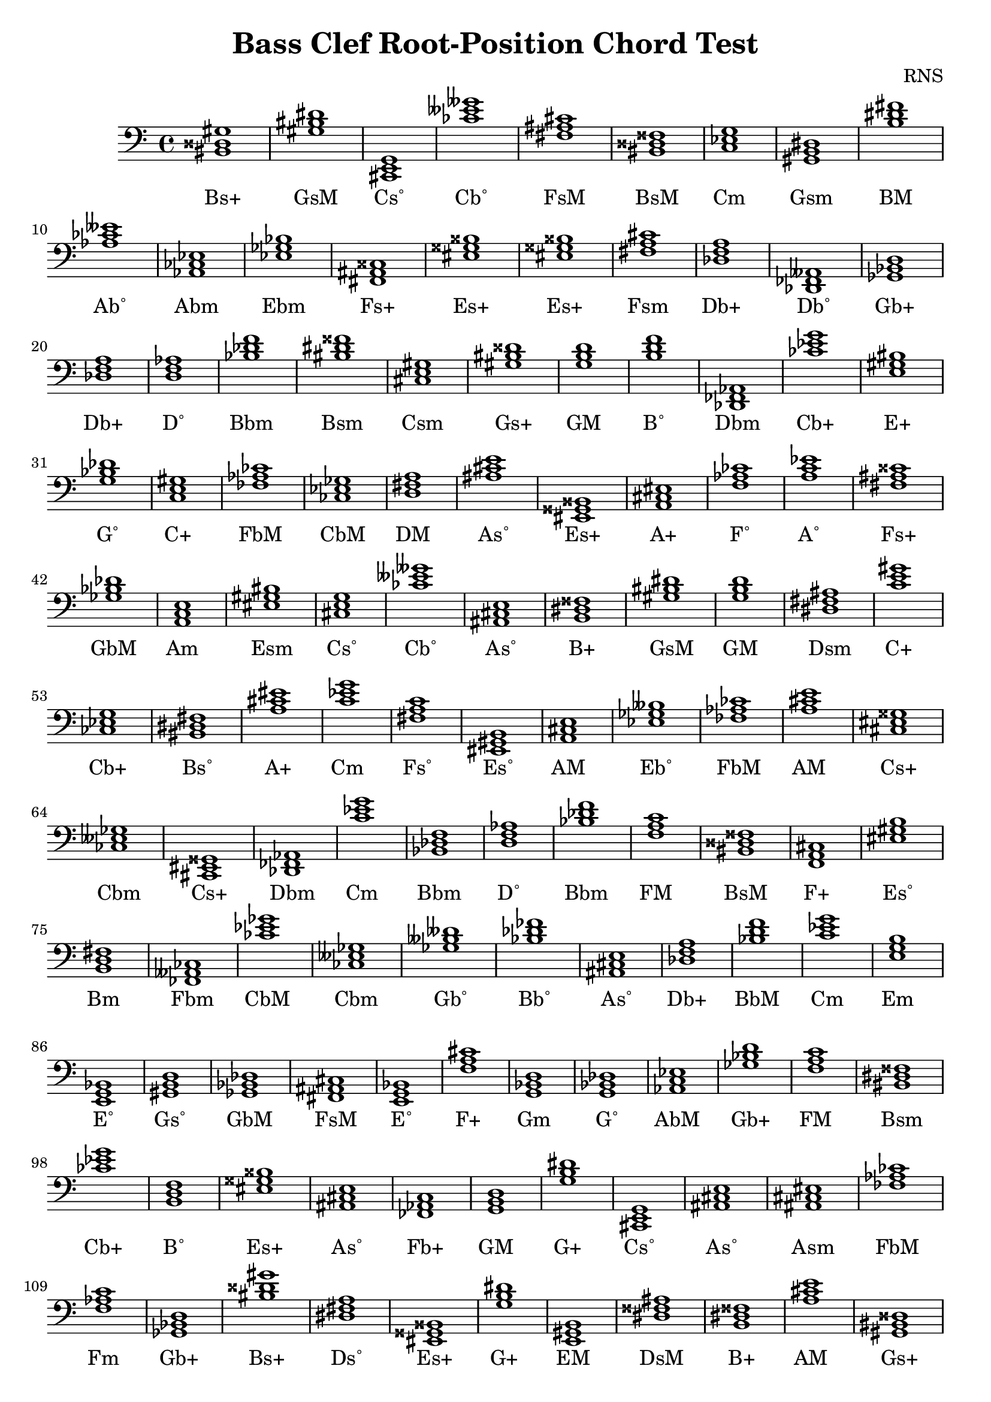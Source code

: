 
\version "2.18.2"
\header { 
	title = "Bass Clef Root-Position Chord Test"
 composer = "RNS"
}
\score{
	\new Staff {
		\clef bass

		< bis, disis gis >1 < gis bis dis' > < cis, e, g, > < ces' eeses' geses' > < fis ais cis' > < bis, disis fisis > < c ees g > < gis, b, dis > < b dis' fis' > < aes ces' eeses' > 
		< aes, ces ees > < ees ges bes > < fis, ais, cisis > < eis gisis bisis > < eis gisis bisis > < fis a cis' > < des f a > < des, fes, aeses, > < ges, bes, d > < des f a > 
		< d f aes > < bes des' f' > < bis dis' fisis' > < cis e gis > < gis bis disis' > < g b d' > < b d' f' > < des, fes, aes, > < ces' ees' g' > < e gis bis > 
		< g bes des' > < c e gis > < fes aes ces' > < ces ees ges > < d fis a > < ais cis' e' > < eis, gisis, bisis, > < a, cis eis > < f aes ces' > < a c' ees' > 
		< fis ais cisis' > < ges bes des' > < a, c e > < eis gis bis > < cis e g > < ces' eeses' geses' > < ais, cis e > < b, dis fisis > < gis bis dis' > < g b d' > 
		< dis fis ais > < c' e' gis' > < ces ees g > < bis, dis fis > < a cis' eis' > < c' ees' g' > < fis a c' > < eis, gis, b, > < a, cis e > < ees ges beses > 
		< fes aes ces' > < a cis' e' > < cis eis gisis > < ces eeses ges > < cis, eis, gisis, > < des, fes, aes, > < c' ees' g' > < bes, des f > < d f aes > < bes des' f' > 
		< f a c' > < bis, disis fisis > < f, a, cis > < eis gis b > < b, d fis > < fes, aeses, ces > < ces' ees' ges' > < ces eeses ges > < ges beses deses' > < bes des' fes' > 
		< ais, cis e > < des f a > < bes d' f' > < c' ees' g' > < e g b > < e, g, bes, > < gis, b, d > < ges, bes, des > < fis, ais, cis > < e, g, bes, > 
		< f a cis' > < g, bes, d > < g, bes, des > < aes, c ees > < ges bes d' > < f a c' > < bis, dis fisis > < ces' ees' g' > < b, d f > < eis gisis bisis > 
		< ais, cis e > < fes, aes, c > < g, b, d > < g b dis' > < cis, e, g, > < ais, cis e > < ais, cis eis > < fes aes ces' > < f aes c' > < ges, bes, d > 
		< bis disis' gis' > < dis fis a > < eis, gisis, bisis, > < g b dis' > < e, gis, b, > < dis fisis ais > < b, dis fisis > < a cis' e' > < gis, bis, disis > < bis, dis fisis > 
		< ees ges bes > < cis eis gisis > < c e gis > < aes, c e > < c' ees' ges' > < ais, cis eis > < b d' fis' > < gis bis dis' > < bis, dis fisis > < a, c ees > 
		< gis b d' > < ces eeses geses > < g, bes, d > < b, dis fisis > < g, bes, des > < g, b, d > < fes aes c' > < ces ees ges > < eis gis bis > < gis bis dis' > 
		< eis gisis bisis > < bis disis' fisis' > < fes, aeses, ces > < aes c' e' > < f a c' > < dis fisis ais > < ges, beses, des > < bis, disis gis > < eis, gis, bis, > < c ees ges > 
		< des f aes > < d, fis, a, > < fis, ais, cisis > < cis eis gis > < aes, ces ees > < g, bes, d > < fes aeses ces' > < eis gisis bisis > < e g bes > < fes, aes, c > 
		< aes c' ees' > < bis dis' fisis' > < b dis' fisis' > < des, fes, aeses, > < b, dis fis > < aes ces' eeses' > < ais, cis e > < f a c' > < aes, ces ees > < cis, eis, gisis, > 
		< f, aes, ces > < ces ees ges > < gis, b, dis > < f, aes, ces > < gis b dis' > < c e g > < aes ces' ees' > < ais cis' e' > < ges beses deses' > < dis fis a > 
		< f aes ces' > < f, aes, ces > < ces eeses geses > < e, gis, bis, > < a c' e' > < ais cisis' eisis' > < des, fes, aeses, > < g bes d' > < fes aes c' > < ees, ges, beses, > 
		< aes, ces ees > < e gis b > < bes, des f > < eis gis b > < ais cis' eis' > < g, b, dis > < d, fis, a, > < aes ces' eeses' > < g, b, dis > < c' e' g' > 
		< gis, b, dis > < aes, c ees > < bes, des f > < e, g, bes, > < fis, a, c > < ges, bes, d > < aes, ces eeses > < des fes aes > < aes, ces ees > < a cis' eis' > 
		< bis disis' fisis' > < eis, gis, b, > < bis dis' fis' > < eis, gisis, bisis, > < aes c' e' > < des, fes, aes, > < g bes d' > < g, bes, des > < bis disis' gis' > < gis, bis, disis > 
		< g, bes, d > < bis, dis fisis > < g, b, dis > < a, c e > < b, d fis > < gis bis disis' > < ees, ges, bes, > < gis, bis, disis > < e, gis, b, > < des fes aes > 
		< eis, gis, b, > < fes aes ces' > < bis disis' fisis' > < aes, ces ees > < e g bes > < c' e' g' > < f aes c' > < d fis ais > < bis, dis fis > < cis eis gis > 
		< cis, eis, gis, > < e, gis, b, > < a cis' eis' > < ces' ees' g' > < bis dis' fisis' > < fes aeses ceses' > < ais cis' e' > < d, f, aes, > < eis, gis, bis, > < d f aes > 
		< bes, des fes > < b, d f > < aes, c ees > < ees, g, b, > < ais, cisis eisis > < d fis ais > < d, fis, ais, > < aes, ces ees > < c' e' g' > < g b dis' > 
		< c' ees' ges' > < cis, e, gis, > < des f a > < d f aes > < ais, cis e > < bes d' f' > < gis b d' > < c' ees' ges' > < a, c ees > < gis bis disis' > 
		< bes, des f > < ges bes des' > < fes aes ces' > < g, bes, d > < b, dis fisis > < cis, e, g, > < bes, des f > < bes des' f' > < ges, beses, deses > < fis, ais, cisis > 
		< e g bes > < g, bes, des > < dis, fisis, aisis, > < ais, cis eis > < aes ces' ees' > < g bes des' > < d f a > < ges beses des' > < dis, fisis, ais, > < ees, ges, bes, > 
		< fis ais cisis' > < ees, ges, beses, > < f, a, cis > < dis, fisis, ais, > < gis bis dis' > < g, bes, d > < fis, ais, cisis > < fis, ais, cis > < aes c' e' > < f, a, c > 
		< eis gisis bis > < eis gisis bisis > < c ees ges > < ees, ges, bes, > < ces eeses geses > < eis, gis, bis, > < des, f, aes, > < ees, g, bes, > < fes aeses ces' > < ees ges bes > 
		< b, d fis > < f a cis' > < cis eis gis > < c e gis > < aes, ces ees > < e, g, bes, > < fis ais cis' > < aes, c e > < bes d' f' > < ces ees g > 
		< eis gisis bisis > < aes, ces ees > < ces eeses geses > < bis, disis fisis > < e, gis, bis, > < dis fisis ais > < ges bes des' > < g, b, d > < f, a, c > < gis bis dis' > 
		< cis, eis, gis, > < ees, ges, bes, > < ais, cis eis > < ais, cis e > < a cis' e' > < eis, gisis, bisis, > < a, cis e > < ais cis' e' > < bis, dis fisis > < ces ees ges > 
		< cis e gis > < ges bes d' > < a, cis e > < des f a > < des, fes, aes, > < ais, cis eis > < a cis' e' > < g bes d' > < f aes ces' > < ges bes d' > 
		< ges beses des' > < bis dis' fis' > < d, fis, ais, > < fes, aeses, ces > < c' e' gis' > < c' e' g' > < a cis' e' > < ees, g, bes, > < ces eeses ges > < d, f, a, > 
		< d, f, a, > < ees, g, b, > < b, dis fisis > < d fis ais > < des f a > < gis, bis, disis > < eis, gis, b, > < dis fisis ais > < ees, ges, bes, > < c' ees' g' > 
		< f, a, c > < e gis bis > < des, f, aes, > < e gis bis > < ees, g, bes, > < b dis' fisis' > < fis, ais, cis > < d fis ais > < f, a, cis > < ais cis' e' > 
		< fes aes c' > < b, dis fisis > < fis a c' > < ces eeses ges > < b dis' fisis' > < dis, fisis, aisis, > < b, dis fisis > < ees, g, bes, > < b, d f > < b d' f' > 
		< d f aes > < ees, ges, bes, > < eis gis b > < aes, ces ees > < e, gis, bis, > < ees ges beses > < e, g, bes, > < d fis a > < ais cis' e' > < ais, cisis eis > 
		< d f a > < cis e gis > < e g bes > < a c' ees' > < a c' e' > < aes ces' eeses' > < d fis a > < ees ges beses > < c' ees' ges' > < bis, dis fis > 
		< bes d' fis' > < ees g b > < f, aes, c > < eis, gisis, bisis, > < f, aes, c > < fis, a, cis > < gis, b, dis > < dis, fis, ais, > < d f aes > < eis, gisis, bisis, > 
		< e, g, bes, > < ges, bes, d > < gis bis dis' > < c' e' g' > < b, d f > < eis gisis bis > < des fes aes > < des f a > < dis, fisis, ais, > < des, f, a, > 
		< f a c' > < a, cis e > < ees, ges, beses, > < c' ees' ges' > < g bes d' > < fes aeses ces' > < eis, gis, bis, > < des fes aes > < bis, disis gis > < gis, bis, disis > 
		< ces eeses geses > < aes, c e > < ees g bes > < fis a cis' > < dis, fisis, ais, > < bes d' fis' > < aes, ces eeses > < fes, aeses, ces > < gis, bis, dis > < g, b, dis > 
		< d, fis, ais, > < b, d fis > < fes aes c' > < g b dis' > < eis, gisis, bisis, > < bes, d fis > < ais, cisis eisis > < des fes aeses > < fis, a, cis > < fis ais cis' > 
		< aes ces' ees' > < a, c ees > < g, b, d > < e, gis, b, > < ees, ges, bes, > < ges bes d' > < g, b, dis > < e gis bis > < a, c e > < fes, aeses, ces > 
		< g, bes, d > < cis e gis > < des, f, a, > < g, b, d > < d, f, aes, > < b d' fis' > < f, aes, c > < eis, gisis, bis, > < ais cisis' eis' > < ees, ges, bes, > 
		< b, dis fisis > < dis, fisis, aisis, > < eis, gis, b, > < gis b d' > < fes aeses ces' > < ces ees ges > < des, fes, aes, > < e, gis, b, > < c' e' g' > < bes, des fes > 
		< a, c ees > < bis, dis fisis > < fes, aeses, ceses > < eis, gisis, bisis, > < bes, d fis > < gis b dis' > < ees g b > < des fes aes > < a cis' e' > < a, c e > 
		< des f aes > < f, aes, c > < cis, e, gis, > < e, gis, b, > < a c' ees' > < fes aes ces' > < gis bis dis' > < aes ces' ees' > < a c' ees' > < c e g > 
		< g, bes, des > < f a c' > < ees, g, bes, > < bes d' f' > < des fes aes > < gis b d' > < bis, disis fisis > < ees, ges, bes, > < b, dis fis > < b, dis fis > 
		< e, gis, b, > < e gis b > < c e gis > < ees, g, bes, > < ees ges bes > < dis, fisis, ais, > < g bes d' > < gis, b, d > < cis e g > < bes, des f > 
		< ces' eeses' ges' > < aes ces' eeses' > < fes, aeses, ces > < g, bes, des > < ais, cisis eisis > < ges, beses, deses > < g bes d' > < bes des' fes' > < cis eis gisis > < ees, g, bes, > 
		< dis, fis, ais, > < bis dis' fisis' > < ges bes des' > < b, dis fis > < dis, fisis, aisis, > < gis, b, dis > < f, a, cis > < fis, ais, cisis > < bis, disis gis > < cis, e, g, > 
		< des, fes, aes, > < fes aeses ces' > < ces ees g > < dis fisis aisis > < ais cisis' eisis' > < ges bes d' > < ces eeses ges > < eis gis b > < cis, eis, gis, > < a, c e > 
		< bes des' fes' > < ais cisis' eis' > < f aes c' > < d, f, aes, > < a c' e' > < fes, aeses, ceses > < gis bis disis' > < a, cis e > < bis disis' gis' > < ges beses des' > 
		< gis, b, dis > < cis, e, g, > < e, gis, bis, > < ges bes des' > < aes c' e' > < fes, aes, ces > < b, dis fis > < f, aes, c > < eis, gisis, bis, > < ces' ees' g' > 
		< d f a > < e, g, b, > < e g b > < aes c' ees' > < fis ais cisis' > < dis, fis, ais, > < g b d' > < ges, bes, des > < c e gis > < g b dis' > 
		< eis gis b > < dis, fis, a, > < a cis' eis' > < ces ees g > < ces ees g > < bis disis' fisis' > < ces ees g > < c' ees' g' > < bes d' f' > < ees g b > 
		< d, fis, ais, > < b dis' fisis' > < g, b, d > < eis, gis, bis, > < ais, cisis eisis > < c' e' gis' > < f, a, cis > < fes, aes, c > < ces' ees' ges' > < eis, gisis, bis, > 
		< bis, disis gis > < ais cisis' eis' > < c' ees' g' > < f aes ces' > < ais cis' eis' > < eis gisis bisis > < eis gisis bisis > < gis bis dis' > < cis, e, gis, > < g bes des' > 
		< g bes des' > < f, a, c > < e, g, b, > < ais cisis' eisis' > < e gis bis > < cis e g > < g, b, dis > < ees g b > < fis a cis' > < bes des' fes' > 
		< ces ees g > < ges beses des' > < eis, gis, bis, > < ges bes des' > < a c' e' > < bes, des fes > < ees ges bes > < g bes d' > < gis, b, dis > < bis, dis fis > 
		< bes des' fes' > < des, f, aes, > < ces' ees' ges' > < a, c e > < c' e' g' > < ges, beses, des > < bis, dis fis > < e, g, bes, > < c e g > < a cis' e' > 
		< dis fis ais > < ais cisis' eis' > < ais, cisis eis > < aes c' ees' > < ces' eeses' ges' > < gis, bis, dis > < b, d fis > < fes, aes, c > < bis disis' gis' > < f, a, cis > 
		< e, g, b, > < aes c' e' > < g b d' > < c e g > < ces eeses geses > < bes d' fis' > < c' ees' g' > < des, fes, aeses, > < dis, fis, ais, > < b, d f > 
		< ces eeses ges > < ges, bes, des > < dis fis ais > < bis, dis fisis > < fes aes c' > < f, a, cis > < a, cis e > < f, a, cis > < fis a c' > < g b dis' > 
		< bis dis' fisis' > < e gis b > < eis, gisis, bisis, > < g, bes, des > < aes, ces eeses > < dis, fisis, ais, > < aes ces' ees' > < b dis' fisis' > < des f aes > < bes, des f > 
		< ges beses des' > < eis gis b > < aes ces' ees' > < cis eis gisis > < bis disis' fisis' > < des f a > < bes des' fes' > < e gis bis > < fes aeses ces' > < g, bes, des > 
		< e gis bis > < des fes aes > < eis, gis, bis, > < ges, bes, des > < eis, gis, bis, > < g, bes, des > < fes aeses ces' > < gis, bis, disis > < ces ees g > < c' ees' g' > 
		< d fis a > < a cis' eis' > < e g bes > < bes, des fes > < c' e' g' > < bes d' f' > < a, c ees > < c' ees' ges' > < gis bis dis' > < a cis' e' > 
		< c ees g > < dis fis ais > < fis, ais, cis > < e g b > < bes, d f > < d fis a > < cis, e, g, > < fis ais cisis' > < fes aeses ces' > < fes aeses ceses' > 
		< bes des' fes' > < ges, beses, des > < d fis ais > < bis, dis fisis > < dis fis a > < ees ges beses > < des, fes, aes, > < ais, cis eis > < dis, fisis, ais, > < e gis bis > 
		< ges, bes, des > < gis, b, dis > < c' ees' g' > < cis e gis > < ges bes des' > < bes, des fes > < dis fis ais > < eis gisis bis > < e, g, b, > < e, gis, bis, > 
		< des, f, a, > < g, b, d > < ees, g, b, > < eis, gisis, bisis, > < ees, ges, beses, > < g bes d' > < d, f, aes, > < d f a > < fis, ais, cisis > < cis eis gis > 
		< bes, d f > < aes ces' eeses' > < aes, ces ees > < cis, eis, gis, > < a, c ees > < e g b > < bes, d fis > < c ees g > < a, c e > < c ees ges > 
		< fis, a, c > < eis gis b > < dis, fisis, aisis, > < e, gis, b, > < ais, cisis eisis > < g bes d' > < cis, eis, gisis, > < bes des' f' > < a c' ees' > < ges bes d' > 
		< bis, disis fisis > < aes, ces ees > < cis, eis, gisis, > < fes, aeses, ces > < eis gis b > < a c' e' > < des fes aeses > < dis fis ais > < cis, eis, gis, > < ais cisis' eis' > 
		< f a c' > < eis gisis bis > < ees, g, b, > < ees ges beses > < f, aes, c > < f aes c' > < ais, cisis eisis > < ais cisis' eisis' > < bes d' f' > < a cis' e' > 
		< fes, aes, ces > < f, a, cis > < fes aeses ces' > < fis, a, c > < cis, e, gis, > < g, bes, d > < gis, b, d > < dis fis ais > < fes aeses ceses' > < ges, bes, des > 
		< aes, ces eeses > < ees g b > < f, a, c > < eis gisis bisis > < a cis' eis' > < g, b, d > < d f aes > < aes ces' ees' > < g, bes, des > < des, fes, aeses, > 
		< eis gis b > < g bes des' > < f, a, c > < f, a, cis > < ais cisis' eis' > < bis disis' gis' > < eis gis bis > < e, gis, bis, > < a c' ees' > < gis, b, d > 
		< a, c e > < ges, bes, d > < g, bes, d > < c e g > < dis, fisis, ais, > < gis, b, dis > < f a c' > < cis eis gis > < bes des' fes' > < fis, ais, cisis > 
		< b, dis fisis > < ees, g, b, > < bes d' f' > < eis gis b > < eis gis b > < b, d fis > < des f a > < bis disis' gis' > < ais, cis e > < cis, e, gis, > 
		< ais cis' eis' > < cis, eis, gis, > < ais, cis eis > < bis, dis fis > < bes des' f' > < cis, eis, gis, > < d f aes > < fis, a, cis > < g, bes, des > < bes d' f' > 
		< ces' eeses' geses' > < aes, c ees > < b, dis fis > < ees ges bes > < ges bes des' > < aes, c e > < des, f, a, > < bis disis' fisis' > < ges, beses, des > < ees, g, bes, > 
		< c e g > < f, aes, c > < fes aes c' > < c e g > < d, fis, ais, > < fis a cis' > < ges beses deses' > < ees, ges, bes, > < ges, bes, des > < ais cisis' eisis' > 
		< ees, ges, beses, > < bis, dis fisis > < ais, cisis eis > < eis gis bis > < fes, aes, c > < gis, b, d > < cis eis gisis > < fes, aeses, ces > < fis, a, cis > < eis gis bis > 
		< bes, d fis > < g, b, dis > < cis eis gis > < ges bes d' > < a cis' eis' > < des fes aeses > < g b dis' > < bes des' f' > < e gis bis > < fis ais cis' > 
		< f a c' > < fes, aeses, ces > < c' e' gis' > < d, fis, ais, > < e, gis, b, > < fis, ais, cisis > < gis bis disis' > < aes, ces eeses > < fis, a, cis > < ees, ges, beses, > 
		< ais cis' e' > < b, d f > < fis, a, cis > < eis gisis bis > < a cis' eis' > < f aes c' > < fes, aes, ces > < eis gisis bisis > < eis gisis bisis > < cis, eis, gisis, > 
		< fis, ais, cis > < c e gis > < cis, e, g, > < g, b, d > < des fes aeses > < e, g, bes, > < d, f, aes, > < b, dis fis > < cis eis gis > < fes aes c' > 
		< g, b, d > < aes ces' ees' > < f a cis' > < ais cis' e' > < e, gis, b, > < gis b d' > < f a cis' > < bis, disis fisis > < aes, c ees > < fes aeses ceses' > 
		< fes aeses ceses' > < f aes c' > < f aes ces' > < des, fes, aeses, > < ces ees ges > < fes, aeses, ces > < c ees ges > < aes, c ees > < ees ges bes > < des, f, aes, > 
		< dis, fis, a, > < c' e' g' > < aes ces' ees' > < ces' ees' g' > < ges beses des' > < dis, fis, a, > < fis, ais, cisis > < aes, ces eeses > < ees, ges, beses, > < g bes des' > 
		< b, dis fisis > < cis, e, gis, > < f a cis' > < bes d' fis' > < d, fis, ais, > < ces eeses ges > < bes d' fis' > < e, g, b, > < aes, c e > < bis, disis fisis > 
		< b dis' fisis' > < fis, a, c > < ais, cis e > < f a cis' > < ges beses des' > < eis gisis bis > < cis, e, gis, > < des f aes > < ges bes d' > < e gis b > 
		< dis fisis aisis > < dis, fisis, ais, > < des, fes, aeses, > < fis ais cisis' > < bis, dis fisis > < fis, ais, cis > < a, cis e > < gis, b, dis > < b, dis fis > < des f aes > 
		< eis, gisis, bisis, > < c e g > < ais cisis' eisis' > < fes aeses ceses' > < ces ees g > < ges beses des' > < gis, bis, disis > < bis, dis fisis > < ees g b > < g, bes, des > }
		\addlyrics 
		{ Bs+ GsM Cs˚ Cb˚ FsM BsM Cm Gsm BM Ab˚ Abm Ebm Fs+ Es+ Es+ Fsm Db+ Db˚ Gb+ Db+ D˚ Bbm Bsm Csm Gs+ GM B˚ Dbm Cb+ E+ G˚ C+ FbM CbM DM As˚ Es+ A+ F˚ A˚ Fs+ GbM Am Esm Cs˚ Cb˚ As˚ B+ GsM GM Dsm C+ Cb+ Bs˚ A+ Cm Fs˚ Es˚ AM Eb˚ FbM AM Cs+ Cbm Cs+ Dbm Cm Bbm D˚ Bbm FM BsM F+ Es˚ Bm Fbm CbM Cbm Gb˚ Bb˚ As˚ Db+ BbM Cm Em E˚ Gs˚ GbM FsM E˚ F+ Gm G˚ AbM Gb+ FM Bsm Cb+ B˚ Es+ As˚ Fb+ GM G+ Cs˚ As˚ Asm FbM Fm Gb+ Bs+ Ds˚ Es+ G+ EM DsM B+ AM Gs+ Bsm Ebm Cs+ C+ Ab+ C˚ Asm Bm GsM Bsm A˚ Gs˚ Cb˚ Gm B+ G˚ GM Fb+ CbM Esm GsM Es+ BsM Fbm Ab+ FM DsM Gbm Bs+ Esm C˚ DbM DM Fs+ CsM Abm Gm Fbm Es+ E˚ Fb+ AbM Bsm B+ Db˚ BM Ab˚ As˚ FM Abm Cs+ F˚ CbM Gsm F˚ Gsm CM Abm As˚ Gb˚ Ds˚ F˚ F˚ Cb˚ E+ Am As+ Db˚ Gm Fb+ Eb˚ Abm EM Bbm Es˚ Asm G+ DM Ab˚ G+ CM Gsm AbM Bbm E˚ Fs˚ Gb+ Ab˚ Dbm Abm A+ BsM Es˚ Bs˚ Es+ Ab+ Dbm Gm G˚ Bs+ Gs+ Gm Bsm G+ Am Bm Gs+ Ebm Gs+ EM Dbm Es˚ FbM BsM Abm E˚ CM Fm D+ Bs˚ CsM CsM EM A+ Cb+ Bsm Fb˚ As˚ D˚ Esm D˚ Bb˚ B˚ AbM Eb+ As+ D+ D+ Abm CM G+ C˚ Csm Db+ D˚ As˚ BbM Gs˚ C˚ A˚ Gs+ Bbm GbM FbM Gm B+ Cs˚ Bbm Bbm Gb˚ Fs+ E˚ G˚ Ds+ Asm Abm G˚ Dm Gbm DsM Ebm Fs+ Eb˚ F+ DsM GsM Gm Fs+ FsM Ab+ FM EsM Es+ C˚ Ebm Cb˚ Esm DbM EbM Fbm Ebm Bm F+ CsM C+ Abm E˚ FsM Ab+ BbM Cb+ Es+ Abm Cb˚ BsM E+ DsM GbM GM FM GsM CsM Ebm Asm As˚ AM Es+ AM As˚ Bsm CbM Csm Gb+ AM Db+ Dbm Asm AM Gm F˚ Gb+ Gbm Bs˚ D+ Fbm C+ CM AM EbM Cbm Dm Dm Eb+ B+ D+ Db+ Gs+ Es˚ DsM Ebm Cm FM E+ DbM E+ EbM B+ FsM D+ F+ As˚ Fb+ B+ Fs˚ Cbm B+ Ds+ B+ EbM B˚ B˚ D˚ Ebm Es˚ Abm E+ Eb˚ E˚ DM As˚ AsM Dm Csm E˚ A˚ Am Ab˚ DM Eb˚ C˚ Bs˚ Bb+ Eb+ Fm Es+ Fm Fsm Gsm Dsm D˚ Es+ E˚ Gb+ GsM CM B˚ EsM Dbm Db+ DsM Db+ FM AM Eb˚ C˚ Gm Fbm Esm Dbm Bs+ Gs+ Cb˚ Ab+ EbM Fsm DsM Bb+ Ab˚ Fbm GsM G+ D+ Bm Fb+ G+ Es+ Bb+ As+ Db˚ Fsm FsM Abm A˚ GM EM Ebm Gb+ G+ E+ Am Fbm Gm Csm Db+ GM D˚ Bm Fm EsM AsM Ebm B+ Ds+ Es˚ Gs˚ Fbm CbM Dbm EM CM Bb˚ A˚ Bsm Fb˚ Es+ Bb+ Gsm Eb+ Dbm AM Am DbM Fm Csm EM A˚ FbM GsM Abm A˚ CM G˚ FM EbM BbM Dbm Gs˚ BsM Ebm BM BM EM EM C+ EbM Ebm DsM Gm Gs˚ Cs˚ Bbm Cbm Ab˚ Fbm G˚ As+ Gb˚ Gm Bb˚ Cs+ EbM Dsm Bsm GbM BM Ds+ Gsm F+ Fs+ Bs+ Cs˚ Dbm Fbm Cb+ Ds+ As+ Gb+ Cbm Es˚ CsM Am Bb˚ AsM Fm D˚ Am Fb˚ Gs+ AM Bs+ Gbm Gsm Cs˚ E+ GbM Ab+ FbM BM Fm EsM Cb+ Dm Em Em AbM Fs+ Dsm GM GbM C+ G+ Es˚ Ds˚ A+ Cb+ Cb+ BsM Cb+ Cm BbM Eb+ D+ B+ GM Esm As+ C+ F+ Fb+ CbM EsM Bs+ AsM Cm F˚ Asm Es+ Es+ GsM Csm G˚ G˚ FM Em As+ E+ Cs˚ G+ Eb+ Fsm Bb˚ Cb+ Gbm Esm GbM Am Bb˚ Ebm Gm Gsm Bs˚ Bb˚ DbM CbM Am CM Gbm Bs˚ E˚ CM AM Dsm AsM AsM AbM Cbm GsM Bm Fb+ Bs+ F+ Em Ab+ GM CM Cb˚ Bb+ Cm Db˚ Dsm B˚ Cbm GbM Dsm Bsm Fb+ F+ AM F+ Fs˚ G+ Bsm EM Es+ G˚ Ab˚ DsM Abm B+ DbM Bbm Gbm Es˚ Abm Cs+ BsM Db+ Bb˚ E+ Fbm G˚ E+ Dbm Esm GbM Esm G˚ Fbm Gs+ Cb+ Cm DM A+ E˚ Bb˚ CM BbM A˚ C˚ GsM AM Cm Dsm FsM Em BbM DM Cs˚ Fs+ Fbm Fb˚ Bb˚ Gbm D+ Bsm Ds˚ Eb˚ Dbm Asm DsM E+ GbM Gsm Cm Csm GbM Bb˚ Dsm EsM Em E+ Db+ GM Eb+ Es+ Eb˚ Gm D˚ Dm Fs+ CsM BbM Ab˚ Abm CsM A˚ Em Bb+ Cm Am C˚ Fs˚ Es˚ Ds+ EM As+ Gm Cs+ Bbm A˚ Gb+ BsM Abm Cs+ Fbm Es˚ Am Db˚ Dsm CsM AsM FM EsM Eb+ Eb˚ Fm Fm As+ As+ BbM AM FbM F+ Fbm Fs˚ Csm Gm Gs˚ Dsm Fb˚ GbM Ab˚ Eb+ FM Es+ A+ GM D˚ Abm G˚ Db˚ Es˚ G˚ FM F+ AsM Bs+ Esm E+ A˚ Gs˚ Am Gb+ Gm CM DsM Gsm FM CsM Bb˚ Fs+ B+ Eb+ BbM Es˚ Es˚ Bm Db+ Bs+ As˚ Csm Asm CsM Asm Bs˚ Bbm CsM D˚ Fsm G˚ BbM Cb˚ AbM BM Ebm GbM Ab+ Db+ BsM Gbm EbM CM Fm Fb+ CM D+ Fsm Gb˚ Ebm GbM As+ Eb˚ Bsm AsM Esm Fb+ Gs˚ Cs+ Fbm Fsm Esm Bb+ G+ CsM Gb+ A+ Db˚ G+ Bbm E+ FsM FM Fbm C+ D+ EM Fs+ Gs+ Ab˚ Fsm Eb˚ As˚ B˚ Fsm EsM A+ Fm FbM Es+ Es+ Cs+ FsM C+ Cs˚ GM Db˚ E˚ D˚ BM CsM Fb+ GM Abm F+ As˚ EM Gs˚ F+ BsM AbM Fb˚ Fb˚ Fm F˚ Db˚ CbM Fbm C˚ AbM Ebm DbM Ds˚ CM Abm Cb+ Gbm Ds˚ Fs+ Ab˚ Eb˚ G˚ B+ Csm F+ Bb+ D+ Cbm Bb+ Em Ab+ BsM B+ Fs˚ As˚ F+ Gbm EsM Csm DbM Gb+ EM Ds+ DsM Db˚ Fs+ Bsm FsM AM Gsm BM DbM Es+ CM As+ Fb˚ Cb+ Gbm Gs+ Bsm Eb+ G˚ }
}